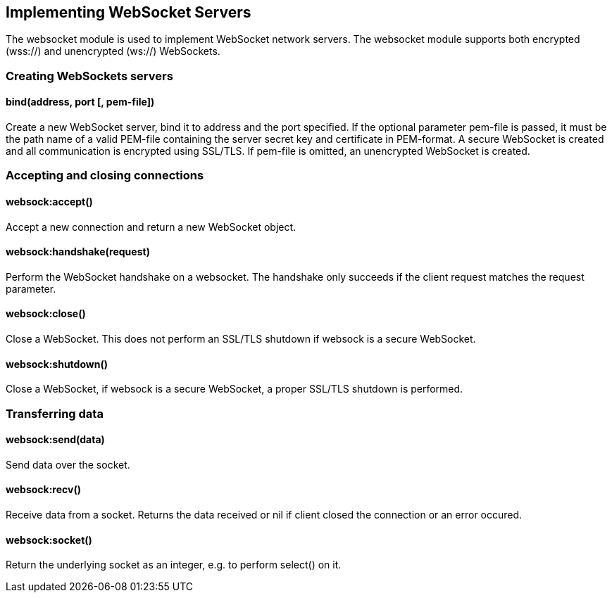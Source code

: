Implementing WebSocket Servers
------------------------------

The websocket module is used to implement WebSocket network servers. The
websocket module supports both encrypted (wss://) and unencrypted
(ws://) WebSockets.

Creating WebSockets servers
~~~~~~~~~~~~~~~~~~~~~~~~~~~

bind(address, port [, pem-file])
^^^^^^^^^^^^^^^^^^^^^^^^^^^^^^^^

Create a new WebSocket server, bind it to address and the port
specified. If the optional parameter pem-file is passed, it must be the
path name of a valid PEM-file containing the server secret key and
certificate in PEM-format. A secure WebSocket is created and all
communication is encrypted using SSL/TLS. If pem-file is omitted, an
unencrypted WebSocket is created.

Accepting and closing connections
~~~~~~~~~~~~~~~~~~~~~~~~~~~~~~~~~

websock:accept()
^^^^^^^^^^^^^^^^

Accept a new connection and return a new WebSocket object.

websock:handshake(request)
^^^^^^^^^^^^^^^^^^^^^^^^^^

Perform the WebSocket handshake on a websocket. The handshake only
succeeds if the client request matches the request parameter.

websock:close()
^^^^^^^^^^^^^^^

Close a WebSocket. This does not perform an SSL/TLS shutdown if websock
is a secure WebSocket.

websock:shutdown()
^^^^^^^^^^^^^^^^^^

Close a WebSocket, if websock is a secure WebSocket, a proper SSL/TLS
shutdown is performed.

Transferring data
~~~~~~~~~~~~~~~~~

websock:send(data)
^^^^^^^^^^^^^^^^^^

Send data over the socket.

websock:recv()
^^^^^^^^^^^^^^

Receive data from a socket. Returns the data received or nil if client
closed the connection or an error occured.

websock:socket()
^^^^^^^^^^^^^^^^

Return the underlying socket as an integer, e.g. to perform select() on
it.

